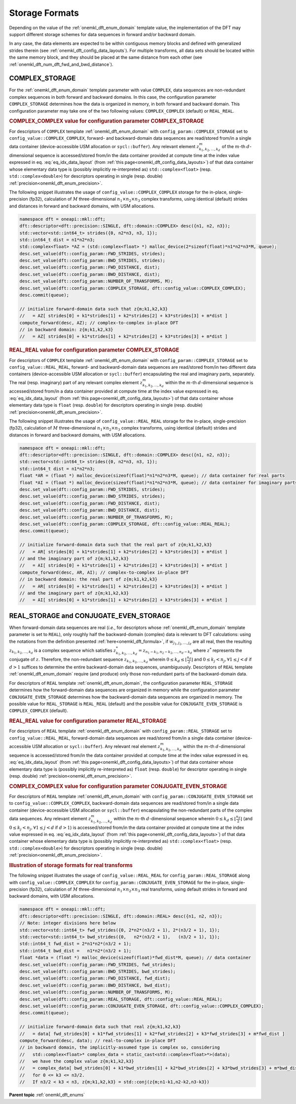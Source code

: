 .. SPDX-FileCopyrightText: 2019-2020 Intel Corporation
..
.. SPDX-License-Identifier: CC-BY-4.0

.. _onemkl_dft_config_storage_formats:

Storage Formats
---------------

Depending on the value of the :ref:`onemkl_dft_enum_domain` template value, the
implementation of the DFT may support different storage schemes for data
sequences in forward and/or backward domain.

In any case, the data elements are expected to be within contiguous memory
blocks and defined with generalized strides therein
(see :ref:`onemkl_dft_config_data_layouts`). For multiple transforms, all data
sets should be located within the same memory block, and they should be placed
at the same distance from each other
(see :ref:`onemkl_dft_num_dft_fwd_and_bwd_distance`).

.. _onemkl_dft_complex_storage:

COMPLEX_STORAGE
+++++++++++++++

For the :ref:`onemkl_dft_enum_domain` template parameter with value ``COMPLEX``,
data sequences are non-redundant complex sequences in both forward and backward
domains. In this case, the configuration parameter ``COMPLEX_STORAGE``
determines how the data is organized in memory, in both forward and backward
domain. This configuration parameter may take one of the two following values:
``COMPLEX_COMPLEX`` (default) or ``REAL_REAL``.

.. _onemkl_dft_complex_storage_complex_complex:

.. rubric:: COMPLEX_COMPLEX value for configuration parameter COMPLEX_STORAGE

For descriptors of ``COMPLEX`` template :ref:`onemkl_dft_enum_domain` with
``config_param::COMPLEX_STORAGE`` set to ``config_value::COMPLEX_COMPLEX``,
forward- and backward-domain data sequences are read/stored from/in a single
data container (device-accessible USM allocation or ``sycl::buffer``). Any
relevant element :math:`z^{m}_{k_1, k_2,\dots ,k_d}` of the :math:`m`-th
:math:`d`-dimensional sequence is accessed/stored from/in the data container
provided at compute time at the index value expressed in eq.
:eq:`eq_idx_data_layout` (from :ref:`this page<onemkl_dft_config_data_layouts>`)
of that data container whose elementary data type is (possibly implicitly
re-interpreted as) ``std::complex<float>`` (resp. ``std::complex<double>``) for
descriptors operating in single (resp. double)
:ref:`precision<onemkl_dft_enum_precision>`.

The following snippet illustrates the usage of ``config_value::COMPLEX_COMPLEX``
storage for the in-place, single-precision (fp32), calculation of :math:`M`
three-dimensional :math:`n_1 \times n_2 \times n_3` complex transforms, using
identical (default) strides and distances in forward and backward domains, with
USM allocations.

.. code-block:: cpp

    namespace dft = oneapi::mkl::dft;
    dft::descriptor<dft::precision::SINGLE, dft::domain::COMPLEX> desc({n1, n2, n3});
    std::vector<std::int64_t> strides({0, n2*n3, n3, 1});
    std::int64_t dist = n1*n2*n3;
    std::complex<float> *AZ = (std::complex<float> *) malloc_device(2*sizeof(float)*n1*n2*n3*M, queue);
    desc.set_value(dft::config_param::FWD_STRIDES, strides);
    desc.set_value(dft::config_param::BWD_STRIDES, strides);
    desc.set_value(dft::config_param::FWD_DISTANCE, dist);
    desc.set_value(dft::config_param::BWD_DISTANCE, dist);
    desc.set_value(dft::config_param::NUMBER_OF_TRANSFORMS, M);
    desc.set_value(dft::config_param::COMPLEX_STORAGE, dft::config_value::COMPLEX_COMPLEX);
    desc.commit(queue);

    // initialize forward-domain data such that z{m;k1,k2,k3}
    //   = AZ[ strides[0] + k1*strides[1] + k2*strides[2] + k3*strides[3] + m*dist ]
    compute_forward(desc, AZ); // complex-to-complex in-place DFT
    // in backward domain: z{m;k1,k2,k3}
    //   = AZ[ strides[0] + k1*strides[1] + k2*strides[2] + k3*strides[3] + m*dist ]


.. _onemkl_dft_complex_storage_real_real:

.. rubric:: REAL_REAL value for configuration parameter COMPLEX_STORAGE

For descriptors of ``COMPLEX`` template :ref:`onemkl_dft_enum_domain`
with ``config_param::COMPLEX_STORAGE`` set to ``config_value::REAL_REAL``,
forward- and backward-domain data sequences are read/stored from/in two different
data containers (device-accessible USM allocation or ``sycl::buffer``)
encapsulating the real and imaginary parts, separately. The real (resp.
imaginary) part of any relevant complex element
:math:`z^{m}_{k_1, k_2,\dots ,k_d}` within the :math:`m`-th
:math:`d`-dimensional sequence is accessed/stored from/in a data container
provided at compute time at the index value expressed in eq.
:eq:`eq_idx_data_layout` (from :ref:`this page<onemkl_dft_config_data_layouts>`)
of that data container whose elementary data type is ``float`` (resp. ``double``)
for descriptors operating in single (resp. double)
:ref:`precision<onemkl_dft_enum_precision>`.

The following snippet illustrates the usage of ``config_value::REAL_REAL``
storage for the in-place, single-precision (fp32), calculation of :math:`M`
three-dimensional :math:`n_1 \times n_2 \times n_3` complex transforms, using
identical (default) strides and distances in forward and backward domains, with
USM allocations.

.. code-block:: cpp

    namespace dft = oneapi::mkl::dft;
    dft::descriptor<dft::precision::SINGLE, dft::domain::COMPLEX> desc({n1, n2, n3});
    std::vector<std::int64_t> strides({0, n2*n3, n3, 1});
    std::int64_t dist = n1*n2*n3;
    float *AR = (float *) malloc_device(sizeof(float)*n1*n2*n3*M, queue); // data container for real parts
    float *AI = (float *) malloc_device(sizeof(float)*n1*n2*n3*M, queue); // data container for imaginary parts
    desc.set_value(dft::config_param::FWD_STRIDES, strides);
    desc.set_value(dft::config_param::BWD_STRIDES, strides);
    desc.set_value(dft::config_param::FWD_DISTANCE, dist);
    desc.set_value(dft::config_param::BWD_DISTANCE, dist);
    desc.set_value(dft::config_param::NUMBER_OF_TRANSFORMS, M);
    desc.set_value(dft::config_param::COMPLEX_STORAGE, dft::config_value::REAL_REAL);
    desc.commit(queue);

    // initialize forward-domain data such that the real part of z{m;k1,k2,k3}
    //   = AR[ strides[0] + k1*strides[1] + k2*strides[2] + k3*strides[3] + m*dist ]
    // and the imaginary part of z{m;k1,k2,k3}
    //   = AI[ strides[0] + k1*strides[1] + k2*strides[2] + k3*strides[3] + m*dist ]
    compute_forward(desc, AR, AI); // complex-to-complex in-place DFT
    // in backward domain: the real part of z{m;k1,k2,k3}
    //   = AR[ strides[0] + k1*strides[1] + k2*strides[2] + k3*strides[3] + m*dist ]
    // and the imaginary part of z{m;k1,k2,k3}
    //   = AI[ strides[0] + k1*strides[1] + k2*strides[2] + k3*strides[3] + m*dist ]

.. _onemkl_dft_real_and_conjugate_even_storage:

REAL_STORAGE and CONJUGATE_EVEN_STORAGE
+++++++++++++++++++++++++++++++++++++++

When forward-domain data sequences are real (*i.e.*, for descriptors whose
:ref:`onemkl_dft_enum_domain` template parameter is set to ``REAL``), only
roughly half the backward-domain (complex) data is relevant to DFT calculations:
using the notations from the definition presented :ref:`here<onemkl_dft_formula>`,
if :math:`w_{j_1, j_2, \dots, j_d}` are all real, then the resulting
:math:`z_{k_1, k_2, \dots, k_d}` is a complex sequence which satisfies
:math:`z^{*}_{k_1, k_2, \dots, k_d} = z_{n_1 - k_1, n_2 - k_2, \dots, n_d - k_d}`
where :math:`z^{*}` represents the conjugate of :math:`z`.  Therefore, the
non-redundant sequence :math:`z_{k_1, k_2, \dots, k_d}` wherein
:math:`0\leq k_d \leq \lfloor\frac{n_d}{2}\rfloor` and
:math:`0\leq k_j < n_j, \forall 1\leq j < d` if :math:`d > 1` suffices to
determine the entire backward-domain data sequences, unambiguously. Descriptors
of ``REAL`` template :ref:`onemkl_dft_enum_domain` require (and produce)
only those non-redundant parts of the backward-domain data.

For descriptors of ``REAL`` template :ref:`onemkl_dft_enum_domain`, the
configuration parameter ``REAL_STORAGE`` determines how the forward-domain data
sequences are organized in memory while the configuration parameter
``CONJUGATE_EVEN_STORAGE`` determines how the backward-domain data sequences
are organized in memory. The possible value for ``REAL_STORAGE`` is
``REAL_REAL`` (default) and the possible value for ``CONJUGATE_EVEN_STORAGE`` is
``COMPLEX_COMPLEX`` (default).

.. _onemkl_dft_real_storage_real_real:

.. rubric:: REAL_REAL value for configuration parameter REAL_STORAGE

For descriptors of ``REAL`` template :ref:`onemkl_dft_enum_domain`
with ``config_param::REAL_STORAGE`` set to ``config_value::REAL_REAL``,
forward-domain data sequences are read/stored from/in a single data container
(device-accessible USM allocation or ``sycl::buffer``). Any relevant real
element :math:`z^{m}_{k_1, k_2,\dots ,k_d}` within the :math:`m`-th
:math:`d`-dimensional sequence is accessed/stored from/in the data container
provided at compute time at the index value expressed in eq.
:eq:`eq_idx_data_layout` (from :ref:`this page<onemkl_dft_config_data_layouts>`)
of that data container whose elementary data type is (possibly implicitly
re-interpreted as) ``float`` (resp. ``double``) for descriptor operating in
single (resp. double) :ref:`precision<onemkl_dft_enum_precision>`.

.. _onemkl_dft_conjugate_even_storage_complex_complex:

.. rubric:: COMPLEX_COMPLEX value for configuration parameter CONJUGATE_EVEN_STORAGE

For descriptors of ``REAL`` template :ref:`onemkl_dft_enum_domain`
with ``config_param::CONJUGATE_EVEN_STORAGE`` set to
``config_value::COMPLEX_COMPLEX``, backward-domain data sequences are
read/stored from/in a single data container (device-accessible USM allocation or
``sycl::buffer``) encapsulating the non-redundant parts of the complex data
sequences. Any relevant element :math:`z^{m}_{k_1, k_2,\dots ,k_d}` within the
:math:`m`-th :math:`d`-dimensional sequence wherein
:math:`0\leq k_d \leq \lfloor\frac{n_d}{2}\rfloor` (and
:math:`0\leq k_j < n_j, \forall 1\leq j < d` if :math:`d > 1`) is
accessed/stored from/in the data container provided at compute time at the
index value expressed in eq. :eq:`eq_idx_data_layout` (from
:ref:`this page<onemkl_dft_config_data_layouts>`) of that data container whose
elementary data type is (possibly implicitly re-interpreted as)
``std::complex<float>`` (resp. ``std::complex<double>``) for descriptors
operating in single (resp. double) :ref:`precision<onemkl_dft_enum_precision>`.

.. _onemkl_dft_real_example:

.. rubric:: Illustration of storage formats for real transforms

The following snippet illustrates the usage of ``config_value::REAL_REAL``
for ``config_param::REAL_STORAGE`` along with ``config_value::COMPLEX_COMPLEX``
for ``config_param::CONJUGATE_EVEN_STORAGE`` for the in-place, single-precision
(fp32), calculation of :math:`M` three-dimensional
:math:`n_1 \times n_2 \times n_3` real transforms, using default strides in
forward and backward domains, with USM allocations.

.. code-block:: cpp

    namespace dft = oneapi::mkl::dft;
    dft::descriptor<dft::precision::SINGLE, dft::domain::REAL> desc({n1, n2, n3});
    // Note: integer divisions here below
    std::vector<std::int64_t> fwd_strides({0, 2*n2*(n3/2 + 1), 2*(n3/2 + 1), 1});
    std::vector<std::int64_t> bwd_strides({0,   n2*(n3/2 + 1),   (n3/2 + 1), 1});
    std::int64_t fwd_dist = 2*n1*n2*(n3/2 + 1);
    std::int64_t bwd_dist =   n1*n2*(n3/2 + 1);
    float *data = (float *) malloc_device(sizeof(float)*fwd_dist*M, queue); // data container
    desc.set_value(dft::config_param::FWD_STRIDES, fwd_strides);
    desc.set_value(dft::config_param::BWD_STRIDES, bwd_strides);
    desc.set_value(dft::config_param::FWD_DISTANCE, fwd_dist);
    desc.set_value(dft::config_param::BWD_DISTANCE, bwd_dist);
    desc.set_value(dft::config_param::NUMBER_OF_TRANSFORMS, M);
    desc.set_value(dft::config_param::REAL_STORAGE, dft::config_value::REAL_REAL);
    desc.set_value(dft::config_param::CONJUGATE_EVEN_STORAGE, dft::config_value::COMPLEX_COMPLEX);
    desc.commit(queue);

    // initialize forward-domain data such that real z{m;k1,k2,k3}
    //   = data[ fwd_strides[0] + k1*fwd_strides[1] + k2*fwd_strides[2] + k3*fwd_strides[3] + m*fwd_dist ]
    compute_forward(desc, data); // real-to-complex in-place DFT
    // in backward domain, the implicitly-assumed type is complex so, considering
    //   std::complex<float>* complex_data = static_cast<std::complex<float>*>(data);
    //   we have the complex value z{m;k1,k2,k3}
    //   = complex_data[ bwd_strides[0] + k1*bwd_strides[1] + k2*bwd_strides[2] + k3*bwd_strides[3] + m*bwd_dist ]
    //   for 0 <= k3 <= n3/2.
    //   If n3/2 < k3 < n3, z{m;k1,k2,k3} = std::conj(z{m;n1-k1,n2-k2,n3-k3})

**Parent topic** :ref:`onemkl_dft_enums`
